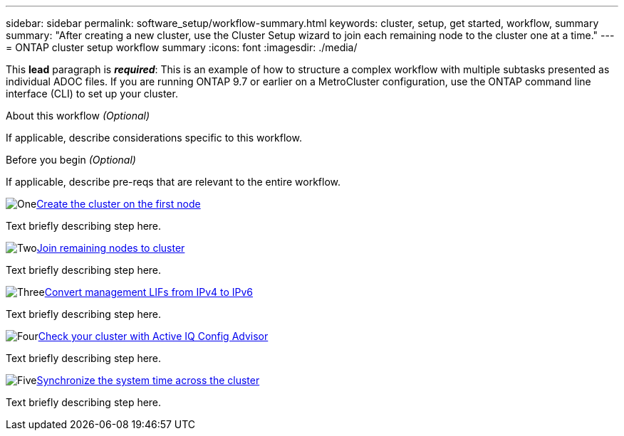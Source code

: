 ---
sidebar: sidebar
permalink: software_setup/workflow-summary.html
keywords: cluster, setup, get started, workflow, summary
summary: "After creating a new cluster, use the Cluster Setup wizard to join each remaining node to the cluster one at a time."
---
= ONTAP cluster setup workflow summary
:icons: font
:imagesdir: ./media/

[.lead]
This *lead* paragraph is *_required_*: This is an example of how to structure a complex workflow with multiple subtasks presented as individual ADOC files. If you are running ONTAP 9.7 or earlier on a MetroCluster configuration, use the ONTAP command line interface (CLI) to set up your cluster. 

.About this workflow _(Optional)_

If applicable, describe considerations specific to this workflow.

.Before you begin _(Optional)_

If applicable, describe pre-reqs that are relevant to the entire workflow.

.image:https://raw.githubusercontent.com/NetAppDocs/common/main/media/number-1.png[One]link:cw-create-cluster-on-first-node.html[Create the cluster on the first node]
[role="quick-margin-para"]
Text briefly describing step here.

.image:https://raw.githubusercontent.com/NetAppDocs/common/main/media/number-2.png[Two]link:cw-join-remaining-nodes-to-cluster.html[Join remaining nodes to cluster]
[role="quick-margin-para"]
Text briefly describing step here.

.image:https://raw.githubusercontent.com/NetAppDocs/common/main/media/number-3.png[Three]link:convert-ipv4-to-ipv6-task.html[Convert management LIFs from IPv4 to IPv6]
[role="quick-margin-para"]
Text briefly describing step here.

.image:https://raw.githubusercontent.com/NetAppDocs/common/main/media/number-4.png[Four]link:task_check_cluster_with_config_advisor.html[Check your cluster with Active IQ Config Advisor]
[role="quick-margin-para"]
Text briefly describing step here.

.image:https://raw.githubusercontent.com/NetAppDocs/common/main/media/number-5.png[Five]link:task_synchronize_the_system_time_across_the_cluster.html[Synchronize the system time across the cluster]
[role="quick-margin-para"]
Text briefly describing step here.